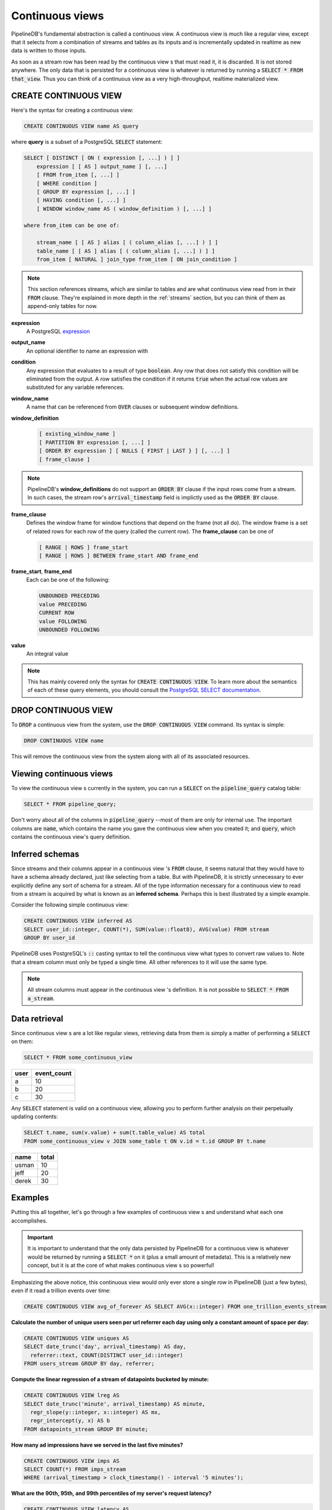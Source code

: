 .. _continuous-views:

Continuous views
=================

PipelineDB's fundamental abstraction is called a continuous view. A continuous view is much like a regular view, except that it selects from a combination of streams and tables as its inputs and is incrementally updated in realtime as new data is written to those inputs.

As soon as a stream row has been read by the continuous view s that must read it, it is discarded. It is not stored anywhere. The only data that is persisted for a continuous view is whatever is returned by running a :code:`SELECT * FROM that_view`. Thus you can think of a continuous view as a very high-throughput, realtime materialized view.

CREATE CONTINUOUS VIEW
---------------------------

Here's the syntax for creating a continuous view:

.. code-block:: pipeline

	CREATE CONTINUOUS VIEW name AS query

where **query** is a subset of a PostgreSQL :code:`SELECT` statement:

.. code-block:: pipeline

  SELECT [ DISTINCT [ ON ( expression [, ...] ) ] ]
      expression [ [ AS ] output_name ] [, ...]
      [ FROM from_item [, ...] ]
      [ WHERE condition ]
      [ GROUP BY expression [, ...] ]
      [ HAVING condition [, ...] ]
      [ WINDOW window_name AS ( window_definition ) [, ...] ]

  where from_item can be one of:

      stream_name [ [ AS ] alias [ ( column_alias [, ...] ) ] ]
      table_name [ [ AS ] alias [ ( column_alias [, ...] ) ] ]
      from_item [ NATURAL ] join_type from_item [ ON join_condition ]

.. note:: This section references streams, which are similar to tables and are what continuous view read from in their :code:`FROM` clause. They're explained in more depth in the :ref:`streams` section, but you can think of them as append-only tables for now.

**expression**
  A PostgreSQL expression_

.. _expression: http://www.postgresql.org/docs/9.4/static/sql-expressions.html

**output_name**
  An optional identifier to name an expression with

**condition**
  Any expression that evaluates to a result of type :code:`boolean`. Any row that does not satisfy this condition will be eliminated from the output. A row satisfies the condition if it returns :code:`true` when the actual row values are substituted for any variable references.


**window_name**
  A name that can be referenced from :code:`OVER` clauses or subsequent window definitions.

**window_definition**
  .. code-block:: pipeline

    [ existing_window_name ]
    [ PARTITION BY expression [, ...] ]
    [ ORDER BY expression ] [ NULLS { FIRST | LAST } ] [, ...] ]
    [ frame_clause ]

.. note:: PipelineDB's **window_definitions** do not support an :code:`ORDER BY` clause if the input rows come from a stream. In such cases, the stream row's :code:`arrival_timestamp` field is implictly used as the :code:`ORDER BY` clause.

**frame_clause**
  Defines the window frame for window functions that depend on the frame (not all do). The window frame is a set of related rows for each row of the query (called the current row). The **frame_clause** can be one of

  .. code-block:: pipeline

    [ RANGE | ROWS ] frame_start
    [ RANGE | ROWS ] BETWEEN frame_start AND frame_end

**frame_start**, **frame_end**
  Each can be one of the following:

  .. code-block:: pipeline

    UNBOUNDED PRECEDING
    value PRECEDING
    CURRENT ROW
    value FOLLOWING
    UNBOUNDED FOLLOWING

**value**
  An integral value

.. note:: This has mainly covered only the syntax for :code:`CREATE CONTINUOUS VIEW`. To learn more about the semantics of each of these query elements, you should consult the `PostgreSQL SELECT documentation`_.

.. _PostgreSQL SELECT documentation: http://www.postgresql.org/docs/9.4/static/sql-select.html

DROP CONTINUOUS VIEW
---------------------------

To :code:`DROP` a continuous view from the system, use the :code:`DROP CONTINUOUS VIEW` command. Its syntax is simple:

.. code-block:: pipeline

	DROP CONTINUOUS VIEW name

This will remove the continuous view from the system along with all of its associated resources.


.. _pipeline-query:

Viewing continuous views
---------------------------

To view the continuous view s currently in the system, you can run a :code:`SELECT` on the :code:`pipeline_query` catalog table:

.. code-block:: pipeline

	SELECT * FROM pipeline_query;

Don't worry about all of the columns in :code:`pipeline_query` --most of them are only for internal use. The important columns are :code:`name`, which contains the name you gave the continuous view when you created it; and :code:`query`, which contains the continuous view's query definition.

Inferred schemas
--------------------

Since streams and their columns appear in a continuous view 's :code:`FROM` clause, it seems natural that they would have to have a schema already declared, just like selecting from a table. But with PipelineDB, it is strictly unnecessary to ever explicitly define any sort of schema for a stream. All of the type information necessary for a continuous view to read from a stream is acquired by what is known as an **inferred schema**. Perhaps this is best illustrated by a simple example.

Consider the following simple continuous view:

.. code-block:: pipeline

  CREATE CONTINUOUS VIEW inferred AS
  SELECT user_id::integer, COUNT(*), SUM(value::float8), AVG(value) FROM stream
  GROUP BY user_id

PipelineDB uses PostgreSQL's :code:`::` casting syntax to tell the continuous view what types to convert raw values to. Note that a stream column must only be typed a single time. All other references to it will use the same type.

.. note:: All stream columns must appear in the continuous view 's definition. It is not possible to :code:`SELECT * FROM a_stream`.

Data retrieval
-------------------

Since continuous view s are a lot like regular views, retrieving data from them is simply a matter of performing a :code:`SELECT` on them:

.. code-block:: pipeline

  SELECT * FROM some_continuous_view

========  ===========
  user    event_count
========  ===========
a         10
b         20
c         30
========  ===========

Any :code:`SELECT` statement is valid on a continuous view, allowing you to perform further analysis on their perpetually updating contents:

.. code-block:: pipeline

  SELECT t.name, sum(v.value) + sum(t.table_value) AS total
  FROM some_continuous_view v JOIN some_table t ON v.id = t.id GROUP BY t.name

========  ===========
  name      total
========  ===========
usman     10
jeff      20
derek     30
========  ===========

Examples
---------------------

Putting this all together, let's go through a few examples of continuous view s and understand what each one accomplishes.

.. important:: It is important to understand that the only data persisted by PipelineDB for a continuous view is whatever would be returned by running a :code:`SELECT *` on it (plus a small amount of metadata). This is a relatively new concept, but it is at the core of what makes continuous view s so powerful!

Emphasizing the above notice, this continuous view would only ever store a single row in PipelineDB (just a few bytes), even if it read a trillion events over time:

.. code-block:: pipeline

  CREATE CONTINUOUS VIEW avg_of_forever AS SELECT AVG(x::integer) FROM one_trillion_events_stream


**Calculate the number of unique users seen per url referrer each day using only a constant amount of space per day:**

.. code-block:: pipeline

  CREATE CONTINUOUS VIEW uniques AS
  SELECT date_trunc('day', arrival_timestamp) AS day,
    referrer::text, COUNT(DISTINCT user_id::integer)
  FROM users_stream GROUP BY day, referrer;

**Compute the linear regression of a stream of datapoints bucketed by minute:**

.. code-block:: pipeline

  CREATE CONTINUOUS VIEW lreg AS
  SELECT date_trunc('minute', arrival_timestamp) AS minute,
    regr_slope(y::integer, x::integer) AS mx,
    regr_intercept(y, x) AS b
  FROM datapoints_stream GROUP BY minute;

**How many ad impressions have we served in the last five minutes?**

.. code-block:: pipeline

  CREATE CONTINUOUS VIEW imps AS
  SELECT COUNT(*) FROM imps_stream
  WHERE (arrival_timestamp > clock_timestamp() - interval '5 minutes');

**What are the 90th, 95th, and 99th percentiles of my server's request latency?**

.. code-block:: pipeline

  CREATE CONTINUOUS VIEW latency AS
  SELECT percentile_cont(array[90, 95, 99]) WITHIN GROUP (ORDER BY latency::integer)
  FROM latency_stream;

**How many of my sensors have ever been within 1000 meters of San Francisco?**

.. code-block:: pipeline

  -- PipelineDB ships natively with geospatial support
  CREATE CONTINUOUS VIEW sf_proximity_count AS
  SELECT COUNT(DISTINCT sensor_id::integer)
  FROM geo_stream WHERE ST_DWithin(

    -- Approximate SF coordinates
    ST_GeographyFromText('SRID=4326;POINT(37 -122)')::geometry,

    sensor_coords::geometry, 1000);

----------

We hope you enjoyed learning all about continuous view s. Next, you should probably check out how :ref:`streams` work.
